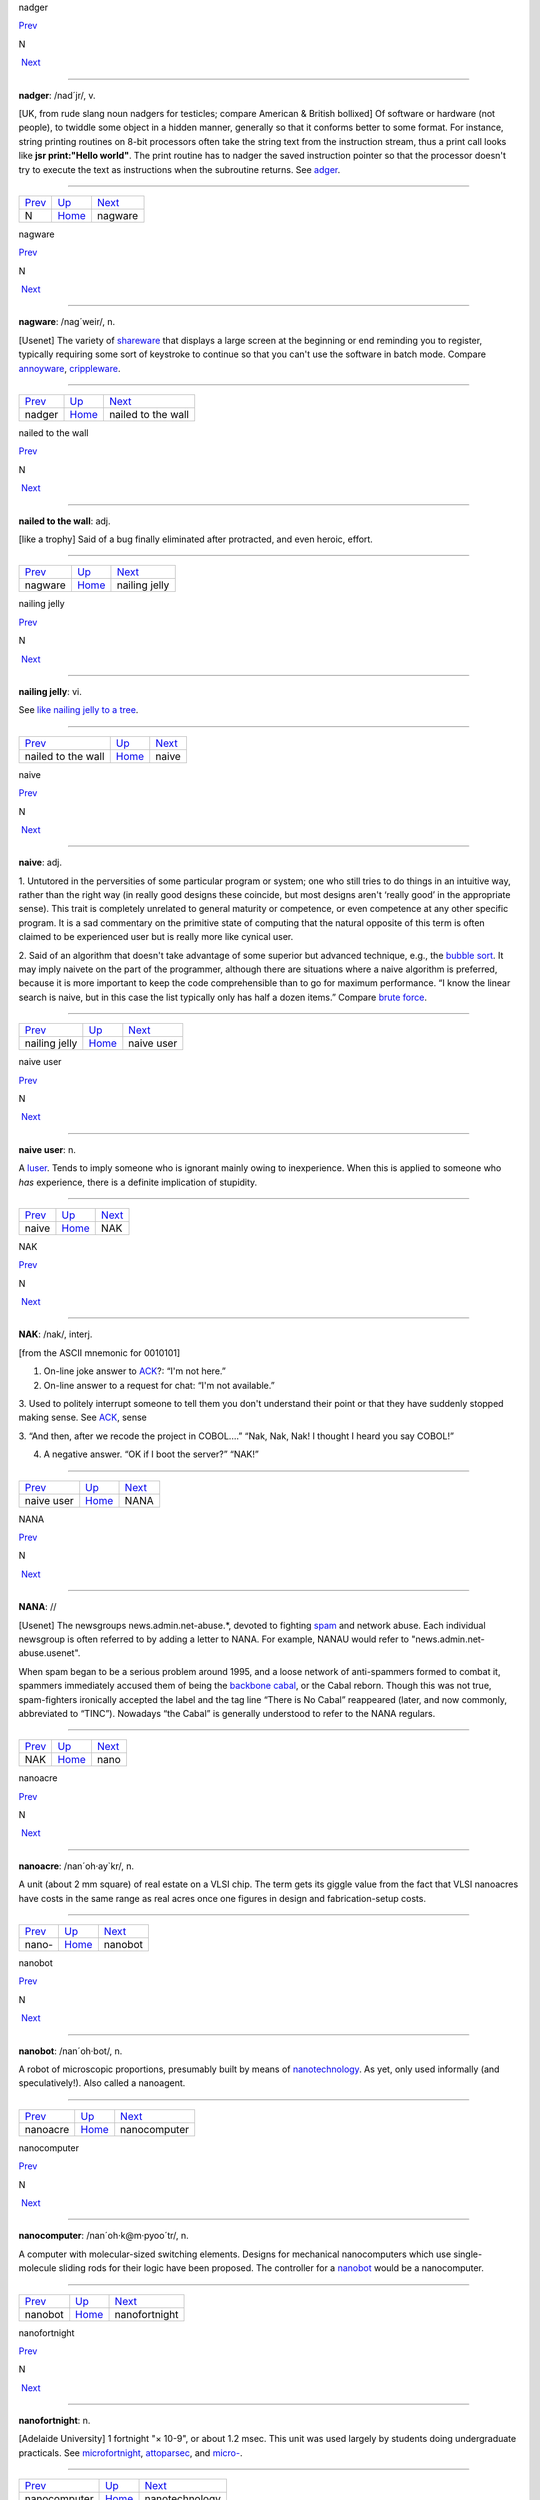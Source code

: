 nadger

`Prev <N.html>`__ 

N

 `Next <nagware.html>`__

--------------

**nadger**: /nad´jr/, v.

[UK, from rude slang noun nadgers for testicles; compare American &
British bollixed] Of software or hardware (not people), to twiddle some
object in a hidden manner, generally so that it conforms better to some
format. For instance, string printing routines on 8-bit processors often
take the string text from the instruction stream, thus a print call
looks like **jsr print:"Hello world"**. The print routine has to nadger
the saved instruction pointer so that the processor doesn't try to
execute the text as instructions when the subroutine returns. See
`adger <../A/adger.html>`__.

--------------

+----------------------+----------------------------+----------------------------+
| `Prev <N.html>`__    | `Up <../N.html>`__         |  `Next <nagware.html>`__   |
+----------------------+----------------------------+----------------------------+
| N                    | `Home <../index.html>`__   |  nagware                   |
+----------------------+----------------------------+----------------------------+

nagware

`Prev <nadger.html>`__ 

N

 `Next <nailed-to-the-wall.html>`__

--------------

**nagware**: /nag´weir/, n.

[Usenet] The variety of `shareware <../S/shareware.html>`__ that
displays a large screen at the beginning or end reminding you to
register, typically requiring some sort of keystroke to continue so that
you can't use the software in batch mode. Compare
`annoyware <../A/annoyware.html>`__,
`crippleware <../C/crippleware.html>`__.

--------------

+---------------------------+----------------------------+---------------------------------------+
| `Prev <nadger.html>`__    | `Up <../N.html>`__         |  `Next <nailed-to-the-wall.html>`__   |
+---------------------------+----------------------------+---------------------------------------+
| nadger                    | `Home <../index.html>`__   |  nailed to the wall                   |
+---------------------------+----------------------------+---------------------------------------+

nailed to the wall

`Prev <nagware.html>`__ 

N

 `Next <nailing-jelly.html>`__

--------------

**nailed to the wall**: adj.

[like a trophy] Said of a bug finally eliminated after protracted, and
even heroic, effort.

--------------

+----------------------------+----------------------------+----------------------------------+
| `Prev <nagware.html>`__    | `Up <../N.html>`__         |  `Next <nailing-jelly.html>`__   |
+----------------------------+----------------------------+----------------------------------+
| nagware                    | `Home <../index.html>`__   |  nailing jelly                   |
+----------------------------+----------------------------+----------------------------------+

nailing jelly

`Prev <nailed-to-the-wall.html>`__ 

N

 `Next <naive.html>`__

--------------

**nailing jelly**: vi.

See `like nailing jelly to a
tree <../L/like-nailing-jelly-to-a-tree.html>`__.

--------------

+---------------------------------------+----------------------------+--------------------------+
| `Prev <nailed-to-the-wall.html>`__    | `Up <../N.html>`__         |  `Next <naive.html>`__   |
+---------------------------------------+----------------------------+--------------------------+
| nailed to the wall                    | `Home <../index.html>`__   |  naive                   |
+---------------------------------------+----------------------------+--------------------------+

naive

`Prev <nailing-jelly.html>`__ 

N

 `Next <naive-user.html>`__

--------------

**naive**: adj.

1. Untutored in the perversities of some particular program or system;
one who still tries to do things in an intuitive way, rather than the
right way (in really good designs these coincide, but most designs
aren't ‘really good’ in the appropriate sense). This trait is completely
unrelated to general maturity or competence, or even competence at any
other specific program. It is a sad commentary on the primitive state of
computing that the natural opposite of this term is often claimed to be
experienced user but is really more like cynical user.

2. Said of an algorithm that doesn't take advantage of some superior but
advanced technique, e.g., the `bubble sort <../B/bubble-sort.html>`__.
It may imply naivete on the part of the programmer, although there are
situations where a naive algorithm is preferred, because it is more
important to keep the code comprehensible than to go for maximum
performance. “I know the linear search is naive, but in this case the
list typically only has half a dozen items.” Compare `brute
force <../B/brute-force.html>`__.

--------------

+----------------------------------+----------------------------+-------------------------------+
| `Prev <nailing-jelly.html>`__    | `Up <../N.html>`__         |  `Next <naive-user.html>`__   |
+----------------------------------+----------------------------+-------------------------------+
| nailing jelly                    | `Home <../index.html>`__   |  naive user                   |
+----------------------------------+----------------------------+-------------------------------+

naive user

`Prev <naive.html>`__ 

N

 `Next <NAK.html>`__

--------------

**naive user**: n.

A `luser <../L/luser.html>`__. Tends to imply someone who is ignorant
mainly owing to inexperience. When this is applied to someone who *has*
experience, there is a definite implication of stupidity.

--------------

+--------------------------+----------------------------+------------------------+
| `Prev <naive.html>`__    | `Up <../N.html>`__         |  `Next <NAK.html>`__   |
+--------------------------+----------------------------+------------------------+
| naive                    | `Home <../index.html>`__   |  NAK                   |
+--------------------------+----------------------------+------------------------+

NAK

`Prev <naive-user.html>`__ 

N

 `Next <NANA.html>`__

--------------

**NAK**: /nak/, interj.

[from the ASCII mnemonic for 0010101]

1. On-line joke answer to `ACK <../A/ACK.html>`__?: “I'm not here.”

2. On-line answer to a request for chat: “I'm not available.”

3. Used to politely interrupt someone to tell them you don't understand
their point or that they have suddenly stopped making sense. See
`ACK <../A/ACK.html>`__, sense

3. “And then, after we recode the project in COBOL....” “Nak, Nak, Nak!
I thought I heard you say COBOL!”

4. A negative answer. “OK if I boot the server?” “NAK!”

--------------

+-------------------------------+----------------------------+-------------------------+
| `Prev <naive-user.html>`__    | `Up <../N.html>`__         |  `Next <NANA.html>`__   |
+-------------------------------+----------------------------+-------------------------+
| naive user                    | `Home <../index.html>`__   |  NANA                   |
+-------------------------------+----------------------------+-------------------------+

NANA

`Prev <NAK.html>`__ 

N

 `Next <nano.html>`__

--------------

**NANA**: //

[Usenet] The newsgroups news.admin.net-abuse.\*, devoted to fighting
`spam <../S/spam.html>`__ and network abuse. Each individual newsgroup
is often referred to by adding a letter to NANA. For example, NANAU
would refer to "news.admin.net-abuse.usenet".

When spam began to be a serious problem around 1995, and a loose network
of anti-spammers formed to combat it, spammers immediately accused them
of being the `backbone cabal <../B/backbone-cabal.html>`__, or the
Cabal reborn. Though this was not true, spam-fighters ironically
accepted the label and the tag line “There is No Cabal” reappeared
(later, and now commonly, abbreviated to “TINC”). Nowadays “the Cabal”
is generally understood to refer to the NANA regulars.

--------------

+------------------------+----------------------------+-------------------------+
| `Prev <NAK.html>`__    | `Up <../N.html>`__         |  `Next <nano.html>`__   |
+------------------------+----------------------------+-------------------------+
| NAK                    | `Home <../index.html>`__   |  nano                   |
+------------------------+----------------------------+-------------------------+

nanoacre

`Prev <nano-.html>`__ 

N

 `Next <nanobot.html>`__

--------------

**nanoacre**: /nan´oh·ay\`kr/, n.

A unit (about 2 mm square) of real estate on a VLSI chip. The term gets
its giggle value from the fact that VLSI nanoacres have costs in the
same range as real acres once one figures in design and
fabrication-setup costs.

--------------

+--------------------------+----------------------------+----------------------------+
| `Prev <nano-.html>`__    | `Up <../N.html>`__         |  `Next <nanobot.html>`__   |
+--------------------------+----------------------------+----------------------------+
| nano-                    | `Home <../index.html>`__   |  nanobot                   |
+--------------------------+----------------------------+----------------------------+

nanobot

`Prev <nanoacre.html>`__ 

N

 `Next <nanocomputer.html>`__

--------------

**nanobot**: /nan´oh·bot/, n.

A robot of microscopic proportions, presumably built by means of
`nanotechnology <nanotechnology.html>`__. As yet, only used informally
(and speculatively!). Also called a nanoagent.

--------------

+-----------------------------+----------------------------+---------------------------------+
| `Prev <nanoacre.html>`__    | `Up <../N.html>`__         |  `Next <nanocomputer.html>`__   |
+-----------------------------+----------------------------+---------------------------------+
| nanoacre                    | `Home <../index.html>`__   |  nanocomputer                   |
+-----------------------------+----------------------------+---------------------------------+

nanocomputer

`Prev <nanobot.html>`__ 

N

 `Next <nanofortnight.html>`__

--------------

**nanocomputer**: /nan´oh·k@m·pyoo´tr/, n.

A computer with mo­lec­u­lar-sized switching elements. Designs for
mechanical nanocomputers which use single-molecule sliding rods for
their logic have been proposed. The controller for a
`nanobot <nanobot.html>`__ would be a nanocomputer.

--------------

+----------------------------+----------------------------+----------------------------------+
| `Prev <nanobot.html>`__    | `Up <../N.html>`__         |  `Next <nanofortnight.html>`__   |
+----------------------------+----------------------------+----------------------------------+
| nanobot                    | `Home <../index.html>`__   |  nanofortnight                   |
+----------------------------+----------------------------+----------------------------------+

nanofortnight

`Prev <nanocomputer.html>`__ 

N

 `Next <nanotechnology.html>`__

--------------

**nanofortnight**: n.

[Adelaide University] 1 fortnight "×    10-9", or about 1.2 msec. This
unit was used largely by students doing undergraduate practicals. See
`microfortnight <../M/microfortnight.html>`__,
`attoparsec <../A/attoparsec.html>`__, and
`micro- <../M/micro-.html>`__.

--------------

+---------------------------------+----------------------------+-----------------------------------+
| `Prev <nanocomputer.html>`__    | `Up <../N.html>`__         |  `Next <nanotechnology.html>`__   |
+---------------------------------+----------------------------+-----------------------------------+
| nanocomputer                    | `Home <../index.html>`__   |  nanotechnology                   |
+---------------------------------+----------------------------+-----------------------------------+

nano-

`Prev <nano.html>`__ 

N

 `Next <nanoacre.html>`__

--------------

**nano-**: pref.

[SI: the next quantifier below `micro- <../M/micro-.html>`__; meaning
"×    10-9"] Smaller than `micro- <../M/micro-.html>`__, and used in
the same rather loose and connotative way. Thus, one has
`nanotechnology <nanotechnology.html>`__ (coined by hacker K. Eric
Drexler) by analogy with microtechnology; and a few machine
architectures have a nanocode level below microcode. Tom Duff at Bell
Labs has also pointed out that “Pi seconds is a nanocentury”. See also
`quantifiers <../Q/quantifiers.html>`__,
`pico- <../P/pico-.html>`__, `nanoacre <nanoacre.html>`__,
`nanobot <nanobot.html>`__, `nanocomputer <nanocomputer.html>`__,
`nanofortnight <nanofortnight.html>`__.

--------------

+-------------------------+----------------------------+-----------------------------+
| `Prev <nano.html>`__    | `Up <../N.html>`__         |  `Next <nanoacre.html>`__   |
+-------------------------+----------------------------+-----------------------------+
| nano                    | `Home <../index.html>`__   |  nanoacre                   |
+-------------------------+----------------------------+-----------------------------+

nano

`Prev <NANA.html>`__ 

N

 `Next <nano-.html>`__

--------------

**nano**: /nan´oh/, n.

[CMU: from nanosecond] A brief period of time. “Be with you in a nano”
means you really will be free shortly, i.e., implies what mainstream
people mean by “in a jiffy” (whereas the hackish use of ‘jiffy’ is quite
different — see `jiffy <../J/jiffy.html>`__).

--------------

+-------------------------+----------------------------+--------------------------+
| `Prev <NANA.html>`__    | `Up <../N.html>`__         |  `Next <nano-.html>`__   |
+-------------------------+----------------------------+--------------------------+
| NANA                    | `Home <../index.html>`__   |  nano-                   |
+-------------------------+----------------------------+--------------------------+

nanotechnology

`Prev <nanofortnight.html>`__ 

N

 `Next <narg.html>`__

--------------

**nanotechnology**: /nan'·oh·tek·no\`l@·jee/, n.

A hypothetical fabrication technology in which objects are designed and
built with the individual specification and placement of each separate
atom. The first unequivocal nanofabrication experiments took place in
1990, for example with the deposition of individual xenon atoms on a
nickel substrate to spell the logo of a certain very large computer
company. Nanotechnology has been a hot topic in the hacker subculture
ever since the term was coined by K. Eric Drexler in his book *Engines
of Creation* (Anchor/Doubleday, ISBN 0-385-19973-2), where he predicted
that nanotechnology could give rise to replicating assemblers,
permitting an exponential growth of productivity and personal wealth
(there's an authorized transcription at
`http://www.foresight.org/EOC/index.html <http://www.foresight.org/EOC/index.html>`__).
See also `blue goo <../B/blue-goo.html>`__, `gray
goo <../G/gray-goo.html>`__, `nanobot <nanobot.html>`__.

--------------

+----------------------------------+----------------------------+-------------------------+
| `Prev <nanofortnight.html>`__    | `Up <../N.html>`__         |  `Next <narg.html>`__   |
+----------------------------------+----------------------------+-------------------------+
| nanofortnight                    | `Home <../index.html>`__   |  narg                   |
+----------------------------------+----------------------------+-------------------------+

narg

`Prev <nanotechnology.html>`__ 

N

 `Next <nasal-demons.html>`__

--------------

**narg**

[Cambridge] Short for “Not A Real Gentleman”, i.e. one who excessively
talks shop out of hours.

--------------

+-----------------------------------+----------------------------+---------------------------------+
| `Prev <nanotechnology.html>`__    | `Up <../N.html>`__         |  `Next <nasal-demons.html>`__   |
+-----------------------------------+----------------------------+---------------------------------+
| nanotechnology                    | `Home <../index.html>`__   |  nasal demons                   |
+-----------------------------------+----------------------------+---------------------------------+

nasal demons

`Prev <narg.html>`__ 

N

 `Next <nastygram.html>`__

--------------

**nasal demons**: n.

Recognized shorthand on the Usenet group "comp.std.c" for any
unexpected behavior of a C compiler on encountering an undefined
construct. During a discussion on that group in early 1992, a regular
remarked “When the compiler encounters [a given undefined construct] it
is legal for it to make demons fly out of your nose” (the implication is
that the compiler may choose any arbitrarily bizarre way to interpret
the code without violating the ANSI C standard). Someone else followed
up with a reference to “nasal demons”, which quickly became established.
The original post is web-accessible at
`http://groups.google.com/groups?hl=en&selm=10195%40ksr.com <http://groups.google.com/groups?hl=en&selm=10195%40ksr.com>`__.

--------------

+-------------------------+----------------------------+------------------------------+
| `Prev <narg.html>`__    | `Up <../N.html>`__         |  `Next <nastygram.html>`__   |
+-------------------------+----------------------------+------------------------------+
| narg                    | `Home <../index.html>`__   |  nastygram                   |
+-------------------------+----------------------------+------------------------------+

nastygram

`Prev <nasal-demons.html>`__ 

N

 `Next <Nathan-Hale.html>`__

--------------

**nastygram**: /nas´tee·gram/, n.

1. A protocol packet or item of email (the latter is also called a
`letterbomb <../L/letterbomb.html>`__) that takes advantage of
misfeatures or security holes on the target system to do untoward
things.

2. Disapproving mail, esp. from a `net.god <net-god.html>`__, pursuant
to a violation of `netiquette <netiquette.html>`__ or a complaint
about failure to correct some mail- or news-transmission problem.
Compare `shitogram <../S/shitogram.html>`__,
`mailbomb <../M/mailbomb.html>`__.

3. A status report from an unhappy, and probably picky, customer.
“What'd Corporate say in today's nastygram?”

4. [deprecated] An error reply by mail from a
`daemon <../D/daemon.html>`__; in particular, a `bounce
message <../B/bounce-message.html>`__.

--------------

+---------------------------------+----------------------------+--------------------------------+
| `Prev <nasal-demons.html>`__    | `Up <../N.html>`__         |  `Next <Nathan-Hale.html>`__   |
+---------------------------------+----------------------------+--------------------------------+
| nasal demons                    | `Home <../index.html>`__   |  Nathan Hale                   |
+---------------------------------+----------------------------+--------------------------------+

Nathan Hale

`Prev <nastygram.html>`__ 

N

 `Next <nature.html>`__

--------------

**Nathan Hale**: n.

An asterisk (see also `splat <../S/splat.html>`__,
`ASCII <../A/ASCII.html>`__). Oh, you want an etymology? Notionally,
from “I regret that I have only one asterisk for my country!”, a
misquote of the famous remark uttered by Nathan Hale just before he was
hanged. Hale was a (failed) spy for the rebels in the American War of
Independence.

--------------

+------------------------------+----------------------------+---------------------------+
| `Prev <nastygram.html>`__    | `Up <../N.html>`__         |  `Next <nature.html>`__   |
+------------------------------+----------------------------+---------------------------+
| nastygram                    | `Home <../index.html>`__   |  nature                   |
+------------------------------+----------------------------+---------------------------+

nature

`Prev <Nathan-Hale.html>`__ 

N

 `Next <neat-hack.html>`__

--------------

**nature**: n.

See `has the X nature <../H/has-the-X-nature.html>`__.

--------------

+--------------------------------+----------------------------+------------------------------+
| `Prev <Nathan-Hale.html>`__    | `Up <../N.html>`__         |  `Next <neat-hack.html>`__   |
+--------------------------------+----------------------------+------------------------------+
| Nathan Hale                    | `Home <../index.html>`__   |  neat hack                   |
+--------------------------------+----------------------------+------------------------------+

neat hack

`Prev <nature.html>`__ 

N

 `Next <neats-vs--scruffies.html>`__

--------------

**neat hack**: n.

[very common]

1. A clever technique.

2. A brilliant practical joke, where neatness is correlated with
cleverness, harmlessness, and surprise value. Example: the Caltech Rose
Bowl card display switch (see `Appendix A <../appendixa.html>`__ for
discussion). See also `hack <../H/hack.html>`__.

--------------

+---------------------------+----------------------------+----------------------------------------+
| `Prev <nature.html>`__    | `Up <../N.html>`__         |  `Next <neats-vs--scruffies.html>`__   |
+---------------------------+----------------------------+----------------------------------------+
| nature                    | `Home <../index.html>`__   |  neats vs. scruffies                   |
+---------------------------+----------------------------+----------------------------------------+

neats vs. scruffies

`Prev <neat-hack.html>`__ 

N

 `Next <neep-neep.html>`__

--------------

**neats vs. scruffies**: n.

The label used to refer to one of the continuing `holy
wars <../H/holy-wars.html>`__ in AI research. This conflict tangles
together two separate issues. One is the relationship between human
reasoning and AI; ‘neats’ tend to try to build systems that ‘reason’ in
some way identifiably similar to the way humans report themselves as
doing, while ‘scruffies’ profess not to care whether an algorithm
resembles human reasoning in the least as long as it works. More
importantly, neats tend to believe that logic is king, while scruffies
favor looser, more ad-hoc methods driven by empirical knowledge. To a
neat, scruffy methods appear promiscuous, successful only by accident,
and not productive of insights about how intelligence actually works; to
a scruffy, neat methods appear to be hung up on formalism and irrelevant
to the hard-to-capture ‘common sense’ of living intelligences.

--------------

+------------------------------+----------------------------+------------------------------+
| `Prev <neat-hack.html>`__    | `Up <../N.html>`__         |  `Next <neep-neep.html>`__   |
+------------------------------+----------------------------+------------------------------+
| neat hack                    | `Home <../index.html>`__   |  neep-neep                   |
+------------------------------+----------------------------+------------------------------+

neep-neep

`Prev <neats-vs--scruffies.html>`__ 

N

 `Next <neophilia.html>`__

--------------

**neep-neep**: /neep neep/, n.

[onomatopoeic, widely spread through SF fandom but reported to have
originated at Caltech in the 1970s] One who is fascinated by computers.
Less specific than `hacker <../H/hacker.html>`__, as it need not imply
more skill than is required to play games on a PC. The derived noun
neeping applies specifically to the long conversations about computers
that tend to develop in the corners at most SF-convention parties (the
term neepery is also in wide use). Fandom has a related proverb to the
effect that “Hacking is a conversational black hole!”.

--------------

+----------------------------------------+----------------------------+------------------------------+
| `Prev <neats-vs--scruffies.html>`__    | `Up <../N.html>`__         |  `Next <neophilia.html>`__   |
+----------------------------------------+----------------------------+------------------------------+
| neats vs. scruffies                    | `Home <../index.html>`__   |  neophilia                   |
+----------------------------------------+----------------------------+------------------------------+

neophilia

`Prev <neep-neep.html>`__ 

N

 `Next <nerd.html>`__

--------------

**neophilia**: /nee\`oh·fil'·ee·@/, n.

The trait of being excited and pleased by novelty. Common among most
hackers, SF fans, and members of several other connected leading-edge
subcultures, including the pro-technology ‘Whole Earth’ wing of the
ecology movement, space activists, many members of Mensa, and the
Discordian/neo-pagan underground (see `geek <../G/geek.html>`__). All
these groups overlap heavily and (where evidence is available) seem to
share characteristic hacker tropisms for science fiction,
`music <../M/music.html>`__, and `oriental
food <../O/oriental-food.html>`__. The opposite tendency is neophobia.

--------------

+------------------------------+----------------------------+-------------------------+
| `Prev <neep-neep.html>`__    | `Up <../N.html>`__         |  `Next <nerd.html>`__   |
+------------------------------+----------------------------+-------------------------+
| neep-neep                    | `Home <../index.html>`__   |  nerd                   |
+------------------------------+----------------------------+-------------------------+

nerd

`Prev <neophilia.html>`__ 

N

 `Next <nerd-knob.html>`__

--------------

**nerd**: n.

1. [mainstream slang] Pejorative applied to anyone with an above-average
IQ and few gifts at small talk and ordinary social rituals.

2. [jargon] Term of praise applied (in conscious ironic reference to
sense 1) to someone who knows what's really important and interesting
and doesn't care to be distracted by trivial chatter and silly status
games. Compare `geek <../G/geek.html>`__.

The word itself appears to derive from the lines “And then, just to show
them, I'll sail to Ka-Troo / And Bring Back an It-Kutch, a Preep and a
Proo, / A Nerkle, a Nerd, and a Seersucker, too!” in the Dr. Seuss book
*If I Ran the Zoo* (1950). (The spellings ‘nurd’ and ‘gnurd’ also used
to be current at MIT, where ‘nurd’ is reported from as far back as 1957;
however, `knurd <../K/knurd.html>`__ appears to have a separate
etymology.) How it developed its mainstream meaning is unclear, but
sense 1 seems to have entered mass culture in the early 1970s (there are
reports that in the mid-1960s it meant roughly “annoying misfit” without
the connotation of intelligence.

Hackers developed sense 2 in self-defense perhaps ten years later, and
some actually wear “Nerd Pride” buttons, only half as a joke. At MIT one
can find not only buttons but (what else?) pocket protectors bearing the
slogan and the MIT seal.

--------------

+------------------------------+----------------------------+------------------------------+
| `Prev <neophilia.html>`__    | `Up <../N.html>`__         |  `Next <nerd-knob.html>`__   |
+------------------------------+----------------------------+------------------------------+
| neophilia                    | `Home <../index.html>`__   |  nerd knob                   |
+------------------------------+----------------------------+------------------------------+

nerd knob

`Prev <nerd.html>`__ 

N

 `Next <net--.html>`__

--------------

**nerd knob**: n.

[Cisco] A command in a complex piece of software which is more likely to
be used by an extremely experienced user to tweak a setting of one sort
or another - a setting which the average user may not even know exists.
Nerd knobs tend to be toggles, turning on or off a particular, specific,
narrowly defined behavior. Special case of
`knobs <../K/knobs.html>`__.

--------------

+-------------------------+----------------------------+--------------------------+
| `Prev <nerd.html>`__    | `Up <../N.html>`__         |  `Next <net--.html>`__   |
+-------------------------+----------------------------+--------------------------+
| nerd                    | `Home <../index.html>`__   |  net.-                   |
+-------------------------+----------------------------+--------------------------+

netburp

`Prev <net-police.html>`__ 

N

 `Next <netdead.html>`__

--------------

**netburp**: n.

[IRC] When `netlag <netlag.html>`__ gets really bad, and delays
between servers exceed a certain threshold, the
`IRC <../I/IRC.html>`__ network effectively becomes partitioned for a
period of time, and large numbers of people seem to be signing off at
the same time and then signing back on again when things get better. An
instance of this is called a netburp (or, sometimes,
`netsplit <netsplit.html>`__).

--------------

+-------------------------------+----------------------------+----------------------------+
| `Prev <net-police.html>`__    | `Up <../N.html>`__         |  `Next <netdead.html>`__   |
+-------------------------------+----------------------------+----------------------------+
| net.police                    | `Home <../index.html>`__   |  netdead                   |
+-------------------------------+----------------------------+----------------------------+

netdead

`Prev <netburp.html>`__ 

N

 `Next <nethack.html>`__

--------------

**netdead**: n.

[IRC] The state of someone who signs off `IRC <../I/IRC.html>`__,
perhaps during a `netburp <netburp.html>`__, and doesn't sign back on
until later. In the interim, he is “dead to the net”. Compare
`link-dead <../L/link-dead.html>`__.

--------------

+----------------------------+----------------------------+----------------------------+
| `Prev <netburp.html>`__    | `Up <../N.html>`__         |  `Next <nethack.html>`__   |
+----------------------------+----------------------------+----------------------------+
| netburp                    | `Home <../index.html>`__   |  nethack                   |
+----------------------------+----------------------------+----------------------------+

net.god

`Prev <net--.html>`__ 

N

 `Next <net-personality.html>`__

--------------

**net.god**: /net god/, n.

Accolade referring to anyone who satisfies some combination of the
following conditions: has been visible on Usenet for more than 5 years,
ran one of the original backbone sites, moderated an important
newsgroup, wrote news software, or knows Gene, Mark, Rick, Mel, Henry,
Chuq, and Greg personally. See `demigod <../D/demigod.html>`__.
Net.goddesses such as Rissa or the Slime Sisters have (so far) been
distinguished more by personality than by authority.

--------------

+--------------------------+----------------------------+------------------------------------+
| `Prev <net--.html>`__    | `Up <../N.html>`__         |  `Next <net-personality.html>`__   |
+--------------------------+----------------------------+------------------------------------+
| net.-                    | `Home <../index.html>`__   |  net.personality                   |
+--------------------------+----------------------------+------------------------------------+

nethack

`Prev <netdead.html>`__ 

N

 `Next <netiquette.html>`__

--------------

**nethack**: /net´hak/, n.

[Unix] A dungeon game similar to `rogue <../R/rogue.html>`__ but more
elaborate, distributed in C source over `Usenet <../U/Usenet.html>`__
and very popular at Unix sites and on PC-class machines (nethack is
probably the most widely distributed of the freeware dungeon games). The
earliest versions, written by Jay Fenlason and later considerably
enhanced by Andries Brouwer, were simply called ‘hack’. The name changed
when maintenance was taken over by a group of hackers originally
organized by Mike Stephenson. There is now an official site at
`http://www.nethack.org/ <http://www.nethack.org/>`__. See also
`moria <../M/moria.html>`__, `rogue <../R/rogue.html>`__,
`Angband <../A/Angband.html>`__.

--------------

+----------------------------+----------------------------+-------------------------------+
| `Prev <netdead.html>`__    | `Up <../N.html>`__         |  `Next <netiquette.html>`__   |
+----------------------------+----------------------------+-------------------------------+
| netdead                    | `Home <../index.html>`__   |  netiquette                   |
+----------------------------+----------------------------+-------------------------------+

net.-

`Prev <nerd-knob.html>`__ 

N

 `Next <net-god.html>`__

--------------

**net.-**: /net dot/, pref.

[Usenet] Prefix used to describe people and events related to Usenet.
From the time before the `Great
Renaming <../G/Great-Renaming.html>`__, when most non-local newsgroups
had names beginning “net.”. Includes `net.god <net-god.html>`__\ s,
net.goddesses (various charismatic net.women with circles of on-line
admirers), net.lurkers (see `lurker <../L/lurker.html>`__),
net.person, net.parties (a synonym for `boink <../B/boink.html>`__,
sense 2), and many similar constructs. See also
`net.police <net-police.html>`__.

--------------

+------------------------------+----------------------------+----------------------------+
| `Prev <nerd-knob.html>`__    | `Up <../N.html>`__         |  `Next <net-god.html>`__   |
+------------------------------+----------------------------+----------------------------+
| nerd knob                    | `Home <../index.html>`__   |  net.god                   |
+------------------------------+----------------------------+----------------------------+

netiquette

`Prev <nethack.html>`__ 

N

 `Next <netlag.html>`__

--------------

**netiquette**: /net´ee·ket/, /net´i·ket/, n.

[Coined by Chuq von Rospach c.1983] [portmanteau, network + etiquette]
The conventions of politeness recognized on
`Usenet <../U/Usenet.html>`__, such as avoidance of cross-posting to
inappropriate groups and refraining from commercial pluggery outside the
"biz" groups.

--------------

+----------------------------+----------------------------+---------------------------+
| `Prev <nethack.html>`__    | `Up <../N.html>`__         |  `Next <netlag.html>`__   |
+----------------------------+----------------------------+---------------------------+
| nethack                    | `Home <../index.html>`__   |  netlag                   |
+----------------------------+----------------------------+---------------------------+

netlag

`Prev <netiquette.html>`__ 

N

 `Next <netnews.html>`__

--------------

**netlag**: n.

[IRC, MUD] A condition that occurs when the delays in the
`IRC <../I/IRC.html>`__ network or on a `MUD <../M/MUD.html>`__
become severe enough that servers briefly lose and then reestablish
contact, causing messages to be delivered in bursts, often with delays
of up to a minute. (Note that this term has nothing to do with
mainstream “jet lag”, a condition which hackers tend not to be much
bothered by.) Often shortened to just ‘lag’.

--------------

+-------------------------------+----------------------------+----------------------------+
| `Prev <netiquette.html>`__    | `Up <../N.html>`__         |  `Next <netnews.html>`__   |
+-------------------------------+----------------------------+----------------------------+
| netiquette                    | `Home <../index.html>`__   |  netnews                   |
+-------------------------------+----------------------------+----------------------------+

netnews

`Prev <netlag.html>`__ 

N

 `Next <Netscrape.html>`__

--------------

**netnews**: /net´n[y]ooz/, n.

1. The software that makes `Usenet <../U/Usenet.html>`__ run.

2. The content of Usenet. “I read netnews right after my mail most
mornings.”

--------------

+---------------------------+----------------------------+------------------------------+
| `Prev <netlag.html>`__    | `Up <../N.html>`__         |  `Next <Netscrape.html>`__   |
+---------------------------+----------------------------+------------------------------+
| netlag                    | `Home <../index.html>`__   |  Netscrape                   |
+---------------------------+----------------------------+------------------------------+

net.personality

`Prev <net-god.html>`__ 

N

 `Next <net-police.html>`__

--------------

**net.personality**: /net per\`sn·al'·@·tee/, n.

Someone who has made a name for him or herself on
`Usenet <../U/Usenet.html>`__, through either longevity or
attention-getting posts, but doesn't meet the other requirements of
`net.god <net-god.html>`__\ hood.

--------------

+----------------------------+----------------------------+-------------------------------+
| `Prev <net-god.html>`__    | `Up <../N.html>`__         |  `Next <net-police.html>`__   |
+----------------------------+----------------------------+-------------------------------+
| net.god                    | `Home <../index.html>`__   |  net.police                   |
+----------------------------+----------------------------+-------------------------------+

net.police

`Prev <net-personality.html>`__ 

N

 `Next <netburp.html>`__

--------------

**net.police**: /net·p@·lees'/, n.

(var.: net.cops) Those Usenet readers who feel it is their
responsibility to pounce on and `flame <../F/flame.html>`__ any
posting which they regard as offensive or in violation of their
understanding of `netiquette <netiquette.html>`__. Generally used
sarcastically or pejoratively. Also spelled ‘net police’. See also
`net.- <net--.html>`__, `code police <../C/code-police.html>`__.

--------------

+------------------------------------+----------------------------+----------------------------+
| `Prev <net-personality.html>`__    | `Up <../N.html>`__         |  `Next <netburp.html>`__   |
+------------------------------------+----------------------------+----------------------------+
| net.personality                    | `Home <../index.html>`__   |  netburp                   |
+------------------------------------+----------------------------+----------------------------+

Netscrape

`Prev <netnews.html>`__ 

N

 `Next <netsplit.html>`__

--------------

**Netscrape**: n.

[sometimes elaborated to Netscrape Fornicator, also Nutscrape] Standard
name-of-insult for Netscape Navigator/Communicator, Netscape's
overweight Web browser. Compare `Internet
Exploiter <../I/Internet-Exploiter.html>`__.

--------------

+----------------------------+----------------------------+-----------------------------+
| `Prev <netnews.html>`__    | `Up <../N.html>`__         |  `Next <netsplit.html>`__   |
+----------------------------+----------------------------+-----------------------------+
| netnews                    | `Home <../index.html>`__   |  netsplit                   |
+----------------------------+----------------------------+-----------------------------+

netsplit

`Prev <Netscrape.html>`__ 

N

 `Next <netter.html>`__

--------------

**netsplit**: n.

Syn. `netburp <netburp.html>`__.

--------------

+------------------------------+----------------------------+---------------------------+
| `Prev <Netscrape.html>`__    | `Up <../N.html>`__         |  `Next <netter.html>`__   |
+------------------------------+----------------------------+---------------------------+
| Netscrape                    | `Home <../index.html>`__   |  netter                   |
+------------------------------+----------------------------+---------------------------+

netter

`Prev <netsplit.html>`__ 

N

 `Next <network-address.html>`__

--------------

**netter**: n.

1. Loosely, anyone with a `network address <network-address.html>`__.

2. More specifically, a `Usenet <../U/Usenet.html>`__ regular. Most
often found in the plural. “If you post *that* in a technical group,
you're going to be flamed by angry netters for the rest of time!”

--------------

+-----------------------------+----------------------------+------------------------------------+
| `Prev <netsplit.html>`__    | `Up <../N.html>`__         |  `Next <network-address.html>`__   |
+-----------------------------+----------------------------+------------------------------------+
| netsplit                    | `Home <../index.html>`__   |  network address                   |
+-----------------------------+----------------------------+------------------------------------+

network address

`Prev <netter.html>`__ 

N

 `Next <network-meltdown.html>`__

--------------

**network address**: n.

(also net address) As used by hackers, means an address on ‘the’ network
(see `the network <../T/the-network.html>`__; this used to include
`bang path <../B/bang-path.html>`__ addresses but now always implies
an Internet address). Net addresses are often used in email text as a
more concise substitute for personal names; indeed, hackers may come to
know each other quite well by network names without ever learning each
others' ‘legal’ monikers. Display of a network address (e.g. on business
cards) used to function as an important hacker identification signal,
like lodge pins among Masons or tie-dyed T-shirts among Grateful Dead
fans. In the day of pervasive Internet this is less true, but you can
still be fairly sure that anyone with a network address handwritten on
his or her convention badge is a hacker.

--------------

+---------------------------+----------------------------+-------------------------------------+
| `Prev <netter.html>`__    | `Up <../N.html>`__         |  `Next <network-meltdown.html>`__   |
+---------------------------+----------------------------+-------------------------------------+
| netter                    | `Home <../index.html>`__   |  network meltdown                   |
+---------------------------+----------------------------+-------------------------------------+

network meltdown

`Prev <network-address.html>`__ 

N

 `Next <New-Jersey.html>`__

--------------

**network meltdown**: n.

A state of complete network overload; the network equivalent of
`thrash <../T/thrash.html>`__\ ing. This may be induced by a
`Chernobyl packet <../C/Chernobyl-packet.html>`__. See also
`broadcast storm <../B/broadcast-storm.html>`__, `kamikaze
packet <../K/kamikaze-packet.html>`__.

Network meltdown is often a result of network designs that are optimized
for a steady state of moderate load and don't cope well with the very
jagged, bursty usage patterns of the real world. One amusing instance of
this is triggered by the popular and very bloody shoot-'em-up game
*Doom* on the PC. When used in multiplayer mode over a network, the game
uses broadcast packets to inform other machines when bullets are fired.
This causes problems with weapons like the chain gun which fire rapidly
— it can blast the network into a meltdown state just as easily as it
shreds opposing monsters.

--------------

+------------------------------------+----------------------------+-------------------------------+
| `Prev <network-address.html>`__    | `Up <../N.html>`__         |  `Next <New-Jersey.html>`__   |
+------------------------------------+----------------------------+-------------------------------+
| network address                    | `Home <../index.html>`__   |  New Jersey                   |
+------------------------------------+----------------------------+-------------------------------+

newbie

`Prev <New-Testament.html>`__ 

N

 `Next <newgroup-wars.html>`__

--------------

**newbie**: /n[y]oo´bee/, n.

[very common; orig. from British public-school and military slang
variant of ‘new boy’] A Usenet neophyte. This term surfaced in the
`newsgroup <newsgroup.html>`__ "talk.bizarre" but is now in wide use
(the combination “clueless newbie” is especially common). Criteria for
being considered a newbie vary wildly; a person can be called a newbie
in one newsgroup while remaining a respected regular in another. The
label newbie is sometimes applied as a serious insult to a person who
has been around Usenet for a long time but who carefully hides all
evidence of having a clue. See `B1FF <../B/B1FF.html>`__; see also
`gnubie <../G/gnubie.html>`__. Compare
`chainik <../C/chainik.html>`__, `luser <../L/luser.html>`__.

--------------

+----------------------------------+----------------------------+----------------------------------+
| `Prev <New-Testament.html>`__    | `Up <../N.html>`__         |  `Next <newgroup-wars.html>`__   |
+----------------------------------+----------------------------+----------------------------------+
| New Testament                    | `Home <../index.html>`__   |  newgroup wars                   |
+----------------------------------+----------------------------+----------------------------------+

newgroup wars

`Prev <newbie.html>`__ 

N

 `Next <newline.html>`__

--------------

**newgroup wars**: /n[y]oo´groop worz/, n.

[Usenet] The salvos of dueling **newgroup** and **rmgroup** messages
sometimes exchanged by persons on opposite sides of a dispute over
whether a `newsgroup <newsgroup.html>`__ should be created net-wide,
or (even more frequently) whether an obsolete one should be removed.
These usually settle out within a week or two as it becomes clear
whether the group has a natural constituency (usually, it doesn't). At
times, especially in the completely anarchic "alt" hierarchy, the
names of newsgroups themselves become a form of comment or humor; e.g.,
the group "alt.swedish.chef.bork.bork.bork" which originated as a
birthday joke for a Muppets fan, or any number of specialized abuse
groups named after particularly notorious
`flamer <../F/flamer.html>`__\ s, e.g., "alt.weemba".

--------------

+---------------------------+----------------------------+----------------------------+
| `Prev <newbie.html>`__    | `Up <../N.html>`__         |  `Next <newline.html>`__   |
+---------------------------+----------------------------+----------------------------+
| newbie                    | `Home <../index.html>`__   |  newline                   |
+---------------------------+----------------------------+----------------------------+

New Jersey

`Prev <network-meltdown.html>`__ 

N

 `Next <New-Testament.html>`__

--------------

**New Jersey**: adj.

[primarily Stanford/Silicon Valley] Brain-dam­aged or of poor design.
This refers to the allegedly wretched quality of such software as C,
C++, and Unix (which originated at Bell Labs in Murray Hill, New
Jersey). “This compiler bites the bag, but what can you expect from a
compiler designed in New Jersey?” Compare `Berkeley Quality
Software <../B/Berkeley-Quality-Software.html>`__. See also `Unix
conspiracy <../U/Unix-conspiracy.html>`__.

--------------

+-------------------------------------+----------------------------+----------------------------------+
| `Prev <network-meltdown.html>`__    | `Up <../N.html>`__         |  `Next <New-Testament.html>`__   |
+-------------------------------------+----------------------------+----------------------------------+
| network meltdown                    | `Home <../index.html>`__   |  New Testament                   |
+-------------------------------------+----------------------------+----------------------------------+

newline

`Prev <newgroup-wars.html>`__ 

N

 `Next <NeWS.html>`__

--------------

**newline**: /n[y]oo´li:n/, n.

1. [techspeak, primarily Unix] The ASCII LF character (0001010), used
under `Unix <../U/Unix.html>`__ as a text line terminator. Though the
term newline appears in ASCII standards, it never caught on in the
general computing world before Unix.

2. More generally, any magic character, character sequence, or operation
(like Pascal's writeln procedure) required to terminate a text record or
separate lines. See `crlf <../C/crlf.html>`__.

--------------

+----------------------------------+----------------------------+-------------------------+
| `Prev <newgroup-wars.html>`__    | `Up <../N.html>`__         |  `Next <NeWS.html>`__   |
+----------------------------------+----------------------------+-------------------------+
| newgroup wars                    | `Home <../index.html>`__   |  NeWS                   |
+----------------------------------+----------------------------+-------------------------+

newsfroup

`Prev <NeWS.html>`__ 

N

 `Next <newsgroup.html>`__

--------------

**newsfroup**: //, n.

[Usenet] Silly synonym for `newsgroup <newsgroup.html>`__, originally
a typo but now in regular use on Usenet's talk.bizarre, and other
lunatic-fringe groups. Compare `hing <../H/hing.html>`__,
`grilf <../G/grilf.html>`__, `pr0n <../P/pr0n.html>`__ and
`filk <../F/filk.html>`__.

--------------

+-------------------------+----------------------------+------------------------------+
| `Prev <NeWS.html>`__    | `Up <../N.html>`__         |  `Next <newsgroup.html>`__   |
+-------------------------+----------------------------+------------------------------+
| NeWS                    | `Home <../index.html>`__   |  newsgroup                   |
+-------------------------+----------------------------+------------------------------+

newsgroup

`Prev <newsfroup.html>`__ 

N

 `Next <nick.html>`__

--------------

**newsgroup**: n.

[Usenet] One of `Usenet <../U/Usenet.html>`__'s huge collection of
topic groups or `fora <../F/fora.html>`__. Usenet groups can be
unmoderated (anyone can post) or moderated (submissions are
automatically directed to a moderator, who edits or filters and then
posts the results). Some newsgroups have parallel `mailing
list <../M/mailing-list.html>`__\ s for Internet people with no netnews
access, with postings to the group automatically propagated to the list
and vice versa. Some moderated groups (especially those which are
actually gatewayed Internet mailing lists) are distributed as digests,
with groups of postings periodically collected into a single large
posting with an index.

Among the best-known are "comp.lang.c" (the C-language forum),
"comp.arch" (on computer architectures), "comp.unix.wizards" (for
Unix wizards), "rec.arts.sf.written" and siblings (for science-fiction
fans), and "talk.politics.misc" (miscellaneous political discussions
and `flamage <../F/flamage.html>`__).

--------------

+------------------------------+----------------------------+-------------------------+
| `Prev <newsfroup.html>`__    | `Up <../N.html>`__         |  `Next <nick.html>`__   |
+------------------------------+----------------------------+-------------------------+
| newsfroup                    | `Home <../index.html>`__   |  nick                   |
+------------------------------+----------------------------+-------------------------+

NeWS

`Prev <newline.html>`__ 

N

 `Next <newsfroup.html>`__

--------------

**NeWS**: /nee´wis/, /n[y]oo´is/, /n[y]ooz/, n.

[acronym; the “Network Window System”] The road not taken in window
systems, an elegant `PostScript <../P/PostScript.html>`__-based
environment that would almost certainly have won the standards war with
`X <../X/X.html>`__ if it hadn't been
`proprietary <../P/proprietary.html>`__ to Sun Microsystems. There is
a lesson here that too many software vendors haven't yet heeded. Many
hackers insist on the two-syllable pronunciations above as a way of
distinguishing NeWS from Usenet news (the `netnews <netnews.html>`__
software).

--------------

+----------------------------+----------------------------+------------------------------+
| `Prev <newline.html>`__    | `Up <../N.html>`__         |  `Next <newsfroup.html>`__   |
+----------------------------+----------------------------+------------------------------+
| newline                    | `Home <../index.html>`__   |  newsfroup                   |
+----------------------------+----------------------------+------------------------------+

New Testament

`Prev <New-Jersey.html>`__ 

N

 `Next <newbie.html>`__

--------------

**New Testament**: n.

[C programmers] The second edition of K&R's *The C Programming Language*
(Prentice-Hall, 1988; ISBN 0-13-110362-8), describing ANSI Standard C.
See `K&R <../K/K-ampersand-R.html>`__; this version is also called
‘K&R2’.

--------------

+-------------------------------+----------------------------+---------------------------+
| `Prev <New-Jersey.html>`__    | `Up <../N.html>`__         |  `Next <newbie.html>`__   |
+-------------------------------+----------------------------+---------------------------+
| New Jersey                    | `Home <../index.html>`__   |  newbie                   |
+-------------------------------+----------------------------+---------------------------+

N

`Prev <../N.html>`__ 

N

 `Next <nadger.html>`__

--------------

**N**: /N/, quant.

1. A large and indeterminate number of objects: “There were "N" bugs
in that crock!” Also used in its original sense of a variable name:
“This crock has "N" bugs, as "N" goes to infinity.” (The true number
of bugs is always at least "N + 1"; see `Lubarsky's Law of Cybernetic
Entomology <../L/Lubarskys-Law-of-Cybernetic-Entomology.html>`__.)

2. A variable whose value is inherited from the current context. For
example, when a meal is being ordered at a restaurant, "N" may be
understood to mean however many people there are at the table. From the
remark “We'd like to order "N" wonton soups and a family dinner for
"N - 1"\ ” you can deduce that one person at the table wants to eat
only soup, even though you don't know how many people there are (see
`great-wall <../G/great-wall.html>`__).

3. "Nth": adj. The ordinal counterpart of "N", senses 1 and 2.

4. “Now for the "N"\ th and last time...” In the specific context
“\ "N"\ th-year grad student”, "N" is generally assumed to be at
least 4, and is usually 5 or more (see `tenured graduate
student <../T/tenured-graduate-student.html>`__). See also `random
numbers <../R/random-numbers.html>`__,
`two-to-the-N <../T/two-to-the-N.html>`__.

--------------

+-------------------------+----------------------------+---------------------------+
| `Prev <../N.html>`__    | `Up <../N.html>`__         |  `Next <nadger.html>`__   |
+-------------------------+----------------------------+---------------------------+
| N                       | `Home <../index.html>`__   |  nadger                   |
+-------------------------+----------------------------+---------------------------+

nick

`Prev <newsgroup.html>`__ 

N

 `Next <nickle.html>`__

--------------

**nick**: n.

[IRC; very common] Short for nickname. On `IRC <../I/IRC.html>`__,
every user must pick a nick, which is sometimes the same as the user's
real name or login name, but is often more fanciful. Compare
`handle <../H/handle.html>`__, `screen
name <../S/screen-name.html>`__.

--------------

+------------------------------+----------------------------+---------------------------+
| `Prev <newsgroup.html>`__    | `Up <../N.html>`__         |  `Next <nickle.html>`__   |
+------------------------------+----------------------------+---------------------------+
| newsgroup                    | `Home <../index.html>`__   |  nickle                   |
+------------------------------+----------------------------+---------------------------+

nickle

`Prev <nick.html>`__ 

N

 `Next <night-mode.html>`__

--------------

**nickle**: /ni´kl/, n.

[from ‘nickel’, common name for the U.S. 5-cent coin] A
`nybble <nybble.html>`__ + 1; 5 bits. Reported among developers for
Mattel's GI 1600 (the Intellivision games processor), a chip with
16-bit-wide RAM but 10-bit-wide ROM. See also
`deckle <../D/deckle.html>`__, and `nybble <nybble.html>`__ for
names of other bit units.

--------------

+-------------------------+----------------------------+-------------------------------+
| `Prev <nick.html>`__    | `Up <../N.html>`__         |  `Next <night-mode.html>`__   |
+-------------------------+----------------------------+-------------------------------+
| nick                    | `Home <../index.html>`__   |  night mode                   |
+-------------------------+----------------------------+-------------------------------+

Nightmare File System

`Prev <night-mode.html>`__ 

N

 `Next <NIL.html>`__

--------------

**Nightmare File System**: n.

Pejorative hackerism for Sun's Network File System (NFS). In any
nontrivial network of Suns where there is a lot of NFS cross-mounting,
when one Sun goes down, the others often freeze up. Some machine tries
to access the down one, and (getting no response) repeats indefinitely.
This causes it to appear dead to some messages (what is actually
happening is that it is locked up in what should have been a brief
excursion to a higher `spl <../S/spl.html>`__ level). Then another
machine tries to reach either the down machine or the pseudo-down
machine, and itself becomes pseudo-down. The first machine to discover
the down one is now trying both to access the down one and to respond to
the pseudo-down one, so it is even harder to reach. This situation
snowballs very quickly, and soon the entire network of machines is
frozen — worst of all, the user can't even abort the file access that
started the problem! Many of NFS's problems are excused by partisans as
being an inevitable result of its statelessness, which is held to be a
great feature (critics, of course, call it a great
`misfeature <../M/misfeature.html>`__). (ITS partisans are apt to cite
this as proof of Unix's alleged bogosity; ITS had a working NFS-like
shared file system with none of these problems in the early 1970s.) See
also `broadcast storm <../B/broadcast-storm.html>`__.

--------------

+-------------------------------+----------------------------+------------------------+
| `Prev <night-mode.html>`__    | `Up <../N.html>`__         |  `Next <NIL.html>`__   |
+-------------------------------+----------------------------+------------------------+
| night mode                    | `Home <../index.html>`__   |  NIL                   |
+-------------------------------+----------------------------+------------------------+

night mode

`Prev <nickle.html>`__ 

N

 `Next <Nightmare-File-System.html>`__

--------------

**night mode**: n.

See `phase <../P/phase.html>`__ (of people).

--------------

+---------------------------+----------------------------+------------------------------------------+
| `Prev <nickle.html>`__    | `Up <../N.html>`__         |  `Next <Nightmare-File-System.html>`__   |
+---------------------------+----------------------------+------------------------------------------+
| nickle                    | `Home <../index.html>`__   |  Nightmare File System                   |
+---------------------------+----------------------------+------------------------------------------+

NIL

`Prev <Nightmare-File-System.html>`__ 

N

 `Next <Ninety-Ninety-Rule.html>`__

--------------

**NIL**: /nil/

No. Used in reply to a question, particularly one asked using the ‘-P’
convention. Most hackers assume this derives simply from LISP
terminology for ‘false’ (see also `T <../T/T.html>`__), but NIL as a
negative reply was well-established among radio hams decades before the
advent of LISP. The historical connection between early hackerdom and
the ham radio world was strong enough that this may have been an
influence.

--------------

+------------------------------------------+----------------------------+---------------------------------------+
| `Prev <Nightmare-File-System.html>`__    | `Up <../N.html>`__         |  `Next <Ninety-Ninety-Rule.html>`__   |
+------------------------------------------+----------------------------+---------------------------------------+
| Nightmare File System                    | `Home <../index.html>`__   |  Ninety-Ninety Rule                   |
+------------------------------------------+----------------------------+---------------------------------------+

Ninety-Ninety Rule

`Prev <NIL.html>`__ 

N

 `Next <nipple-mouse.html>`__

--------------

**Ninety-Ninety Rule**: n.

“The first 90% of the code accounts for the first 90% of the development
time. The remaining 10% of the code accounts for the other 90% of the
development time.” Attributed to Tom Cargill of Bell Labs, and
popularized by Jon Bentley's September 1985 *Bumper-Sticker Computer
Science* column in *Communications of the ACM*. It was there called the
“Rule of Credibility”, a name which seems not to have stuck. Other
maxims in the same vein include the law attributed to the early British
computer scientist Douglas Hartree: “The time from now until the
completion of the project tends to become constant.”

--------------

+------------------------+----------------------------+---------------------------------+
| `Prev <NIL.html>`__    | `Up <../N.html>`__         |  `Next <nipple-mouse.html>`__   |
+------------------------+----------------------------+---------------------------------+
| NIL                    | `Home <../index.html>`__   |  nipple mouse                   |
+------------------------+----------------------------+---------------------------------+

nipple mouse

`Prev <Ninety-Ninety-Rule.html>`__ 

N

 `Next <NMI.html>`__

--------------

**nipple mouse**: n.

Var. clit mouse, clitoris Common term for the pointing device used on
IBM ThinkPads and a few other laptop computers. The device, which sits
between the ‘g’ and ‘h’ keys on the keyboard, indeed resembles a rubber
nipple intended to be tweaked by a forefinger. Many hackers consider
these superior to the glide pads found on most laptops, which are harder
to control precisely.

--------------

+---------------------------------------+----------------------------+------------------------+
| `Prev <Ninety-Ninety-Rule.html>`__    | `Up <../N.html>`__         |  `Next <NMI.html>`__   |
+---------------------------------------+----------------------------+------------------------+
| Ninety-Ninety Rule                    | `Home <../index.html>`__   |  NMI                   |
+---------------------------------------+----------------------------+------------------------+

NMI

`Prev <nipple-mouse.html>`__ 

N

 `Next <no-op.html>`__

--------------

**NMI**: /N·M·I/, n.

Non-Maskable Interrupt. An IRQ 7 on the `PDP-11 <../P/PDP-11.html>`__
or 680[01234]0; the NMI line on an 80[1234]86. In contrast with a
`priority interrupt <../P/priority-interrupt.html>`__ (which might be
ignored, although that is unlikely), an NMI is *never* ignored. Except,
that is, on `clone <../C/clone.html>`__ boxes, where NMI is often
ignored on the motherboard because flaky hardware can generate many
spurious ones.

--------------

+---------------------------------+----------------------------+--------------------------+
| `Prev <nipple-mouse.html>`__    | `Up <../N.html>`__         |  `Next <no-op.html>`__   |
+---------------------------------+----------------------------+--------------------------+
| nipple mouse                    | `Home <../index.html>`__   |  no-op                   |
+---------------------------------+----------------------------+--------------------------+

noddy

`Prev <no-op.html>`__ 

N

 `Next <non-optimal-solution.html>`__

--------------

**noddy**: /nod´ee/, adj.

[UK: from the children's books]

1. Small and un-useful, but demonstrating a point. Noddy programs are
often written by people learning a new language or system. The
archetypal noddy program is `hello world <../H/hello-world.html>`__.
Noddy code may be used to demonstrate a feature or bug of a compiler.
May be used of real hardware or software to imply that it isn't worth
using. “This editor's a bit noddy.”

2. A program that is more or less instant to produce. In this use, the
term does not necessarily connote uselessness, but describes a
`hack <../H/hack.html>`__ sufficiently trivial that it can be written
and debugged while carrying on (and during the space of) a normal
conversation. “I'll just throw together a noddy
`awk <../A/awk.html>`__ script to dump all the first fields.” In North
America this might be called a `mickey mouse
program <../M/mickey-mouse-program.html>`__. See `toy
program <../T/toy-program.html>`__.

--------------

+--------------------------+----------------------------+-----------------------------------------+
| `Prev <no-op.html>`__    | `Up <../N.html>`__         |  `Next <non-optimal-solution.html>`__   |
+--------------------------+----------------------------+-----------------------------------------+
| no-op                    | `Home <../index.html>`__   |  non-optimal solution                   |
+--------------------------+----------------------------+-----------------------------------------+

nonlinear

`Prev <non-optimal-solution.html>`__ 

N

 `Next <nontrivial.html>`__

--------------

**nonlinear**: adj.

[scientific computation]

1. Behaving in an erratic and unpredictable fashion; unstable. When used
to describe the behavior of a machine or program, it suggests that said
machine or program is being forced to run far outside of design
specifications. This behavior may be induced by unreasonable inputs, or
may be triggered when a more mundane bug sends the computation far off
from its expected course.

2. When describing the behavior of a person, suggests a tantrum or a
`flame <../F/flame.html>`__. “When you talk to Bob, don't mention the
drug problem or he'll go nonlinear for hours.” In this context, go
nonlinear connotes ‘blow up out of proportion’ (proportion connotes
linearity).

--------------

+-----------------------------------------+----------------------------+-------------------------------+
| `Prev <non-optimal-solution.html>`__    | `Up <../N.html>`__         |  `Next <nontrivial.html>`__   |
+-----------------------------------------+----------------------------+-------------------------------+
| non-optimal solution                    | `Home <../index.html>`__   |  nontrivial                   |
+-----------------------------------------+----------------------------+-------------------------------+

non-optimal solution

`Prev <noddy.html>`__ 

N

 `Next <nonlinear.html>`__

--------------

**non-optimal solution**: n.

(also sub-optimal solution) An astoundingly stupid way to do something.
This term is generally used in deadpan sarcasm, as its impact is
greatest when the person speaking looks completely serious. Compare
`stunning <../S/stunning.html>`__. See also `Bad
Thing <../B/Bad-Thing.html>`__.

--------------

+--------------------------+----------------------------+------------------------------+
| `Prev <noddy.html>`__    | `Up <../N.html>`__         |  `Next <nonlinear.html>`__   |
+--------------------------+----------------------------+------------------------------+
| noddy                    | `Home <../index.html>`__   |  nonlinear                   |
+--------------------------+----------------------------+------------------------------+

nontrivial

`Prev <nonlinear.html>`__ 

N

 `Next <not-entirely-unlike-X.html>`__

--------------

**nontrivial**: adj.

Requiring real thought or significant computing power. Often used as an
understated way of saying that a problem is quite difficult or
impractical, or even entirely unsolvable (“Proving P=NP is nontrivial”).
The preferred emphatic form is decidedly nontrivial. See
`trivial <../T/trivial.html>`__,
`uninteresting <../U/uninteresting.html>`__,
`interesting <../I/interesting.html>`__.

--------------

+------------------------------+----------------------------+------------------------------------------+
| `Prev <nonlinear.html>`__    | `Up <../N.html>`__         |  `Next <not-entirely-unlike-X.html>`__   |
+------------------------------+----------------------------+------------------------------------------+
| nonlinear                    | `Home <../index.html>`__   |  not entirely unlike X                   |
+------------------------------+----------------------------+------------------------------------------+

no-op

`Prev <NMI.html>`__ 

N

 `Next <noddy.html>`__

--------------

**no-op**: /noh´op/, n.,v.

alt.: NOP /nop/ [no operation]

1. A machine instruction that does nothing (sometimes used in
assembler-level programming as filler for data or patch areas, or to
overwrite code to be removed in binaries).

2. A person who contributes nothing to a project, or has nothing going
on upstairs, or both. As in “He's a no-op.”

3. Any operation or sequence of operations with no effect, such as
circling the block without finding a parking space, or putting money
into a vending machine and having it fall immediately into the
coin-return box, or asking someone for help and being told to go away.
“Oh, well, that was a no-op.” Hot-and-sour soup (see
`great-wall <../G/great-wall.html>`__) that is insufficiently either
is no-op soup; so is wonton soup if everybody else is having
hot-and-sour.

--------------

+------------------------+----------------------------+--------------------------+
| `Prev <NMI.html>`__    | `Up <../N.html>`__         |  `Next <noddy.html>`__   |
+------------------------+----------------------------+--------------------------+
| NMI                    | `Home <../index.html>`__   |  noddy                   |
+------------------------+----------------------------+--------------------------+

not entirely unlike X

`Prev <nontrivial.html>`__ 

N

 `Next <not-ready-for-prime-time.html>`__

--------------

**not entirely unlike X**

Used ironically of things which are in fact almost entirely unlike X,
except for one feature which the speaker clearly regards as
insignificant. “That is not entirely unlike cool...at least it's small.”
Comes directly from the Hitchiker's Guide to the Galaxy scene in which
the food synthesizer on the starship *Heart of Gold* dispenses something
“almost, but not quite, entirely unlike tea”.

--------------

+-------------------------------+----------------------------+---------------------------------------------+
| `Prev <nontrivial.html>`__    | `Up <../N.html>`__         |  `Next <not-ready-for-prime-time.html>`__   |
+-------------------------------+----------------------------+---------------------------------------------+
| nontrivial                    | `Home <../index.html>`__   |  not ready for prime time                   |
+-------------------------------+----------------------------+---------------------------------------------+

not ready for prime time

`Prev <not-entirely-unlike-X.html>`__ 

N

 `Next <notwork.html>`__

--------------

**not ready for prime time**: adj.

Usable, but only just so; not very robust; for internal use only. Said
of a program or device. Often connotes that the thing will be made more
solid `Real Soon Now <../R/Real-Soon-Now.html>`__. This term comes
from the ensemble name of the original cast of *Saturday Night Live*,
the “Not Ready for Prime Time Players”. It has extra flavor for hackers
because of the special (though now semi-obsolescent) meaning of `prime
time <../P/prime-time.html>`__. Compare `beta <../B/beta.html>`__.

--------------

+------------------------------------------+----------------------------+----------------------------+
| `Prev <not-entirely-unlike-X.html>`__    | `Up <../N.html>`__         |  `Next <notwork.html>`__   |
+------------------------------------------+----------------------------+----------------------------+
| not entirely unlike X                    | `Home <../index.html>`__   |  notwork                   |
+------------------------------------------+----------------------------+----------------------------+

notwork

`Prev <not-ready-for-prime-time.html>`__ 

N

 `Next <NP-.html>`__

--------------

**notwork**: /not´werk/, n.

A network, when it is acting `flaky <../F/flaky.html>`__ or is
`down <../D/down.html>`__. Compare `nyetwork <nyetwork.html>`__.
Said at IBM to have originally referred to a particular period of
flakiness on IBM's VNET corporate network ca. 1988; but there are
independent reports of the term from elsewhere.

--------------

+---------------------------------------------+----------------------------+------------------------+
| `Prev <not-ready-for-prime-time.html>`__    | `Up <../N.html>`__         |  `Next <NP-.html>`__   |
+---------------------------------------------+----------------------------+------------------------+
| not ready for prime time                    | `Home <../index.html>`__   |  NP-                   |
+---------------------------------------------+----------------------------+------------------------+

NP-

`Prev <notwork.html>`__ 

N

 `Next <NSA-line-eater.html>`__

--------------

**NP-**: /N·P/, pref.

Extremely. Used to modify adjectives describing a level or quality of
difficulty; the connotation is often ‘more so than it should be’. This
is generalized from the computer-science terms NP-hard and NP-complete;
NP-complete problems all seem to be very hard, but so far no one has
found a proof that they are. NP is the set of
Nondeterministic-Polynomial problems, those that can be completed by a
nondeterministic Turing machine in an amount of time that is a
polynomial function of the size of the input; a solution for one
NP-complete problem would solve all the others. “Coding a BitBlt
implementation to perform correctly in every case is NP-annoying.”

Note, however, that strictly speaking this usage is misleading; there
are plenty of easy problems in class NP. NP-complete problems are hard
not because they are in class NP, but because they are the hardest
problems in class NP.

--------------

+----------------------------+----------------------------+-----------------------------------+
| `Prev <notwork.html>`__    | `Up <../N.html>`__         |  `Next <NSA-line-eater.html>`__   |
+----------------------------+----------------------------+-----------------------------------+
| notwork                    | `Home <../index.html>`__   |  NSA line eater                   |
+----------------------------+----------------------------+-----------------------------------+

NSA line eater

`Prev <NP-.html>`__ 

N

 `Next <NSP.html>`__

--------------

**NSA line eater**: n.

The National Security Agency trawling program sometimes assumed to be
reading the net for the U.S. Government's spooks. Most hackers used to
think it was mythical but believed in acting as though existed just in
case. Since the mid-1990s it has gradually become known that the NSA
actually does this, quite illegally, through its Echelon program.

The standard countermeasure is to put loaded phrases like ‘KGB’, ‘Uzi’,
‘nuclear materials’, ‘Palestine’, ‘cocaine’, and ‘assassination’ in
their `sig block <../S/sig-block.html>`__\ s in a (probably futile)
attempt to confuse and overload the creature. The
`GNU <../G/GNU.html>`__ version of `EMACS <../E/EMACS.html>`__
actually has a command that randomly inserts a bunch of insidious
anarcho-verbiage into your edited text.

As far back as the 1970s there was a mainstream variant of this myth
involving a ‘Trunk Line Monitor’, which supposedly used speech
recognition to extract words from telephone trunks. This is much harder
than noticing keywords in email, and most of the people who originally
propagated it had no idea of then-current technology or the storage,
signal-processing, or speech recognition needs of such a project. On the
basis of mass-storage costs alone it would have been cheaper to hire 50
high-school students and just let them listen in.

Twenty years and several orders of technological magnitude later,
however, there are clear indications that the NSA has actually deployed
such filtering (again, very much against U.S. law). In 2000, the FBI
wants to get into this act with its ‘Carnivore’ surveillance system.

--------------

+------------------------+----------------------------+------------------------+
| `Prev <NP-.html>`__    | `Up <../N.html>`__         |  `Next <NSP.html>`__   |
+------------------------+----------------------------+------------------------+
| NP-                    | `Home <../index.html>`__   |  NSP                   |
+------------------------+----------------------------+------------------------+

NSP

`Prev <NSA-line-eater.html>`__ 

N

 `Next <nude.html>`__

--------------

**NSP**: /N·S·P/, n.

Common abbreviation for ‘Network Service Provider’, one of the big
national or regional companies that maintains a portion of the Internet
backbone and resells connectivity to `ISP <../I/ISP.html>`__\ s. In
1996, major NSPs include ANS, MCI, UUNET, and Sprint. An Internet
wholesaler.

--------------

+-----------------------------------+----------------------------+-------------------------+
| `Prev <NSA-line-eater.html>`__    | `Up <../N.html>`__         |  `Next <nude.html>`__   |
+-----------------------------------+----------------------------+-------------------------+
| NSA line eater                    | `Home <../index.html>`__   |  nude                   |
+-----------------------------------+----------------------------+-------------------------+

nude

`Prev <NSP.html>`__ 

N

 `Next <nugry.html>`__

--------------

**nude**: adj.

Said of machines delivered without an operating system (compare `bare
metal <../B/bare-metal.html>`__). “We ordered 50 systems, but they all
arrived nude, so we had to spend an extra weekend with the installation
disks.” This usage is a recent innovation reflecting the fact that most
IBM-PC clones are now delivered with an operating system pre-installed
at the factory. Other kinds of hardware are still normally delivered
without OS, so this term is particular to PC support groups.

--------------

+------------------------+----------------------------+--------------------------+
| `Prev <NSP.html>`__    | `Up <../N.html>`__         |  `Next <nugry.html>`__   |
+------------------------+----------------------------+--------------------------+
| NSP                    | `Home <../index.html>`__   |  nugry                   |
+------------------------+----------------------------+--------------------------+

nugry

`Prev <nude.html>`__ 

N

 `Next <nuke.html>`__

--------------

**nugry**: /n[y]oo´gree/

[Usenet, ‘newbie’ + ‘-gry’] n. A `newbie <newbie.html>`__ who posts a
`FAQ <../F/FAQ.html>`__ in the rec.puzzles newsgroup, especially if it
is a variant of the notorious trick question: “Think of words ending in
‘gry’. Angry and hungry are two of them. There are three words in the
English language. What is the third word?” In the newsgroup, the
canonical answer is of course ‘nugry’ itself. Plural is nusgry
/n[y]oos´gree/.

2. adj. Having the qualities of a nugry.

--------------

+-------------------------+----------------------------+-------------------------+
| `Prev <nude.html>`__    | `Up <../N.html>`__         |  `Next <nuke.html>`__   |
+-------------------------+----------------------------+-------------------------+
| nude                    | `Home <../index.html>`__   |  nuke                   |
+-------------------------+----------------------------+-------------------------+

nuke

`Prev <nugry.html>`__ 

N

 `Next <number-crunching.html>`__

--------------

**nuke**: /n[y]ook/, vt.

[common]

1. To intentionally delete the entire contents of a given directory or
storage volume. “On Unix, **rm -r /usr** will nuke everything in the usr
filesystem.” Never used for accidental deletion; contrast `blow
away <../B/blow-away.html>`__.

2. Syn. for `dike <../D/dike.html>`__, applied to smaller things such
as files, features, or code sections. Often used to express a final
verdict. “What do you want me to do with that 80-meg session file?”
“Nuke it.”

3. Used of processes as well as files; nuke is a frequent verbal alias
for **kill -9** on Unix.

4. On IBM PCs, a bug that results in `fandango on
core <../F/fandango-on-core.html>`__ can trash the operating system,
including the FAT (the in-core copy of the disk block chaining
information). This can utterly scramble attached disks, which are then
said to have been nuked. This term is also used of analogous lossages on
Macintoshes and other micros without memory protection.

--------------

+--------------------------+----------------------------+-------------------------------------+
| `Prev <nugry.html>`__    | `Up <../N.html>`__         |  `Next <number-crunching.html>`__   |
+--------------------------+----------------------------+-------------------------------------+
| nugry                    | `Home <../index.html>`__   |  number-crunching                   |
+--------------------------+----------------------------+-------------------------------------+

number-crunching

`Prev <nuke.html>`__ 

N

 `Next <numbers.html>`__

--------------

**number-crunching**: n.

[common] Computations of a numerical nature, esp. those that make
extensive use of floating-point numbers. The only thing
`Fortrash <../F/Fortrash.html>`__ is good for. This term is in
widespread informal use outside hackerdom and even in mainstream slang,
but has additional hackish connotations: namely, that the computations
are mindless and involve massive use of `brute
force <../B/brute-force.html>`__. This is not always
`evil <../E/evil.html>`__, esp. if it involves ray tracing or fractals
or some other use that makes `pretty
pictures <../P/pretty-pictures.html>`__, esp. if such pictures can be
used as screen backgrounds. See also `crunch <../C/crunch.html>`__.

|image0|

Hydrodynamic `number-crunching <number-crunching.html>`__.

(The next cartoon in the Crunchly saga is
`74-12-29 <../W/winged-comments.html#crunchly74-12-29>`__. The previous
cartoon was `74-08-18 <../W/water-MIPS.html#crunchly74-08-18>`__.)

--------------

+-------------------------+----------------------------+----------------------------+
| `Prev <nuke.html>`__    | `Up <../N.html>`__         |  `Next <numbers.html>`__   |
+-------------------------+----------------------------+----------------------------+
| nuke                    | `Home <../index.html>`__   |  numbers                   |
+-------------------------+----------------------------+----------------------------+

.. |image0| image:: ../_static/74-12-25.png
numbers

`Prev <number-crunching.html>`__ 

N

 `Next <NUXI-problem.html>`__

--------------

**numbers**: n.

[scientific computation] Output of a computation that may not be
significant results but at least indicate that the program is running.
May be used to placate management, grant sponsors, etc. Making numbers
means running a program because output — any output, not necessarily
meaningful output — is needed as a demonstration of progress. See
`pretty pictures <../P/pretty-pictures.html>`__,
`math-out <../M/math-out.html>`__, `social science
number <../S/social-science-number.html>`__.

--------------

+-------------------------------------+----------------------------+---------------------------------+
| `Prev <number-crunching.html>`__    | `Up <../N.html>`__         |  `Next <NUXI-problem.html>`__   |
+-------------------------------------+----------------------------+---------------------------------+
| number-crunching                    | `Home <../index.html>`__   |  NUXI problem                   |
+-------------------------------------+----------------------------+---------------------------------+

NUXI problem

`Prev <numbers.html>`__ 

N

 `Next <nybble.html>`__

--------------

**NUXI problem**: /nuk´see pro´bl@m/, n.

Refers to the problem of transferring data between machines with
differing byte-order. The string “UNIX” might look like “NUXI” on a
machine with a different byte sex (e.g., when transferring data from a
`little-endian <../L/little-endian.html>`__ to a
`big-endian <../B/big-endian.html>`__, or vice-versa). See also
`middle-endian <../M/middle-endian.html>`__,
`swab <../S/swab.html>`__, and
`bytesexual <../B/bytesexual.html>`__.

--------------

+----------------------------+----------------------------+---------------------------+
| `Prev <numbers.html>`__    | `Up <../N.html>`__         |  `Next <nybble.html>`__   |
+----------------------------+----------------------------+---------------------------+
| numbers                    | `Home <../index.html>`__   |  nybble                   |
+----------------------------+----------------------------+---------------------------+

nybble

`Prev <NUXI-problem.html>`__ 

N

 `Next <nyetwork.html>`__

--------------

**nybble**: /nib´l/, nibble, n.

[from v. nibble by analogy with ‘bite’ → ‘byte’] Four bits; one
`hex <../H/hex.html>`__ digit; a half-byte. Though ‘byte’ is now
techspeak, this useful relative is still jargon. Compare
`byte <../B/byte.html>`__; see also `bit <../B/bit.html>`__. The
more mundane spelling “nibble” is also commonly used. Apparently the
‘nybble’ spelling is uncommon in Commonwealth Hackish, as British
orthography would suggest the pronunciation /ni:´bl/.

Following ‘bit’, ‘byte’ and ‘nybble’ there have been quite a few
analogical attempts to construct unambiguous terms for bit blocks of
other sizes. All of these are strictly jargon, not techspeak, and not
very common jargon at that (most hackers would recognize them in context
but not use them spontaneously). We collect them here for reference
together with the ambiguous techspeak terms ‘word’, ‘half-word’, ‘double
word’, and ‘quad’ or quad word; some (indicated) have substantial
information separate entries.

+-------------+-------------------------------------------------------------------------------------------------------------------------------+
| 2 bits:     | `crumb <../C/crumb.html>`__, `quad <../Q/quad.html>`__, `quarter <../Q/quarter.html>`__, tayste, tydbit, morsel         |
+-------------+-------------------------------------------------------------------------------------------------------------------------------+
| 4 bits:     | nybble                                                                                                                        |
+-------------+-------------------------------------------------------------------------------------------------------------------------------+
| 5 bits:     | `nickle <nickle.html>`__                                                                                                    |
+-------------+-------------------------------------------------------------------------------------------------------------------------------+
| 10 bits:    | `deckle <../D/deckle.html>`__                                                                                               |
+-------------+-------------------------------------------------------------------------------------------------------------------------------+
| 16 bits:    | playte, `chawmp <../C/chawmp.html>`__ (on a 32-bit machine), word (on a 16-bit machine), half-word (on a 32-bit machine).   |
+-------------+-------------------------------------------------------------------------------------------------------------------------------+
| 18 bits:    | `chawmp <../C/chawmp.html>`__ (on a 36-bit machine), half-word (on a 36-bit machine)                                        |
+-------------+-------------------------------------------------------------------------------------------------------------------------------+
| 32 bits:    | dynner, `gawble <../G/gawble.html>`__ (on a 32-bit machine), word (on a 32-bit machine), longword (on a 16-bit machine).    |
+-------------+-------------------------------------------------------------------------------------------------------------------------------+
| 36 bits:    | word (on a 36-bit machine)                                                                                                    |
+-------------+-------------------------------------------------------------------------------------------------------------------------------+
| 48 bits:    | `gawble <../G/gawble.html>`__ (under circumstances that remain obscure)                                                     |
+-------------+-------------------------------------------------------------------------------------------------------------------------------+
| 64 bits:    | double word (on a 32-bit machine) quad (on a 16-bit machine)                                                                  |
+-------------+-------------------------------------------------------------------------------------------------------------------------------+
| 128 bits:   | quad (on a 32-bit machine)                                                                                                    |
+-------------+-------------------------------------------------------------------------------------------------------------------------------+

The fundamental motivation for most of these jargon terms (aside from
the normal hackerly enjoyment of punning wordplay) is the extreme
ambiguity of the term word and its derivatives.

--------------

+---------------------------------+----------------------------+-----------------------------+
| `Prev <NUXI-problem.html>`__    | `Up <../N.html>`__         |  `Next <nyetwork.html>`__   |
+---------------------------------+----------------------------+-----------------------------+
| NUXI problem                    | `Home <../index.html>`__   |  nyetwork                   |
+---------------------------------+----------------------------+-----------------------------+

nyetwork

`Prev <nybble.html>`__ 

N

 `Next <../O.html>`__

--------------

**nyetwork**: /nyet´werk/, n.

[from Russian ‘nyet’ = no] A network, when it is acting
`flaky <../F/flaky.html>`__ or is `down <../D/down.html>`__. Compare
`notwork <notwork.html>`__.

--------------

+---------------------------+----------------------------+-------------------------+
| `Prev <nybble.html>`__    | `Up <../N.html>`__         |  `Next <../O.html>`__   |
+---------------------------+----------------------------+-------------------------+
| nybble                    | `Home <../index.html>`__   |  O                      |
+---------------------------+----------------------------+-------------------------+

